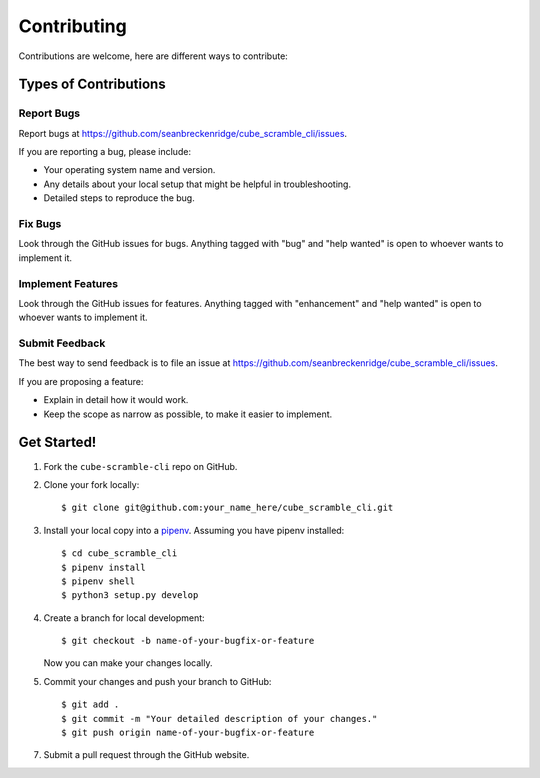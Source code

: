 .. highlight:: shell

============
Contributing
============

Contributions are welcome, here are different ways to contribute:

Types of Contributions
----------------------

Report Bugs
~~~~~~~~~~~

Report bugs at https://github.com/seanbreckenridge/cube_scramble_cli/issues.

If you are reporting a bug, please include:

* Your operating system name and version.
* Any details about your local setup that might be helpful in troubleshooting.
* Detailed steps to reproduce the bug.

Fix Bugs
~~~~~~~~

Look through the GitHub issues for bugs. Anything tagged with "bug" and "help
wanted" is open to whoever wants to implement it.

Implement Features
~~~~~~~~~~~~~~~~~~

Look through the GitHub issues for features. Anything tagged with "enhancement"
and "help wanted" is open to whoever wants to implement it.

Submit Feedback
~~~~~~~~~~~~~~~

The best way to send feedback is to file an issue at https://github.com/seanbreckenridge/cube_scramble_cli/issues.

If you are proposing a feature:

* Explain in detail how it would work.
* Keep the scope as narrow as possible, to make it easier to implement.

Get Started!
------------

1. Fork the ``cube-scramble-cli`` repo on GitHub.
2. Clone your fork locally::

    $ git clone git@github.com:your_name_here/cube_scramble_cli.git

3. Install your local copy into a pipenv_. Assuming you have pipenv installed::

    $ cd cube_scramble_cli
    $ pipenv install
    $ pipenv shell
    $ python3 setup.py develop

4. Create a branch for local development::

    $ git checkout -b name-of-your-bugfix-or-feature

   Now you can make your changes locally.

5. Commit your changes and push your branch to GitHub::

    $ git add .
    $ git commit -m "Your detailed description of your changes."
    $ git push origin name-of-your-bugfix-or-feature

7. Submit a pull request through the GitHub website.

.. _pipenv: https://pipenv.readthedocs.io/en/latest/
